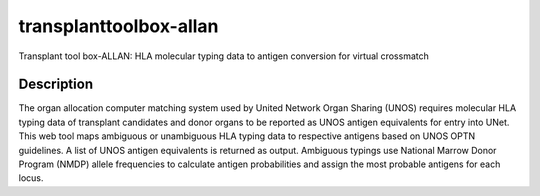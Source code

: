 =======================
transplanttoolbox-allan
=======================


Transplant tool box-ALLAN:  HLA molecular typing data to antigen conversion for virtual crossmatch


Description
===========

The organ allocation computer matching system used by United Network Organ Sharing (UNOS)
requires molecular HLA typing data of transplant candidates and donor organs to be reported as
UNOS antigen equivalents for entry into UNet. This web tool maps ambiguous or unambiguous
HLA typing data to respective antigens based on UNOS OPTN guidelines. A list of UNOS antigen
equivalents is returned as output. Ambiguous typings use National Marrow Donor Program (NMDP)
allele frequencies to calculate antigen probabilities and assign the most probable antigens for each
locus.
